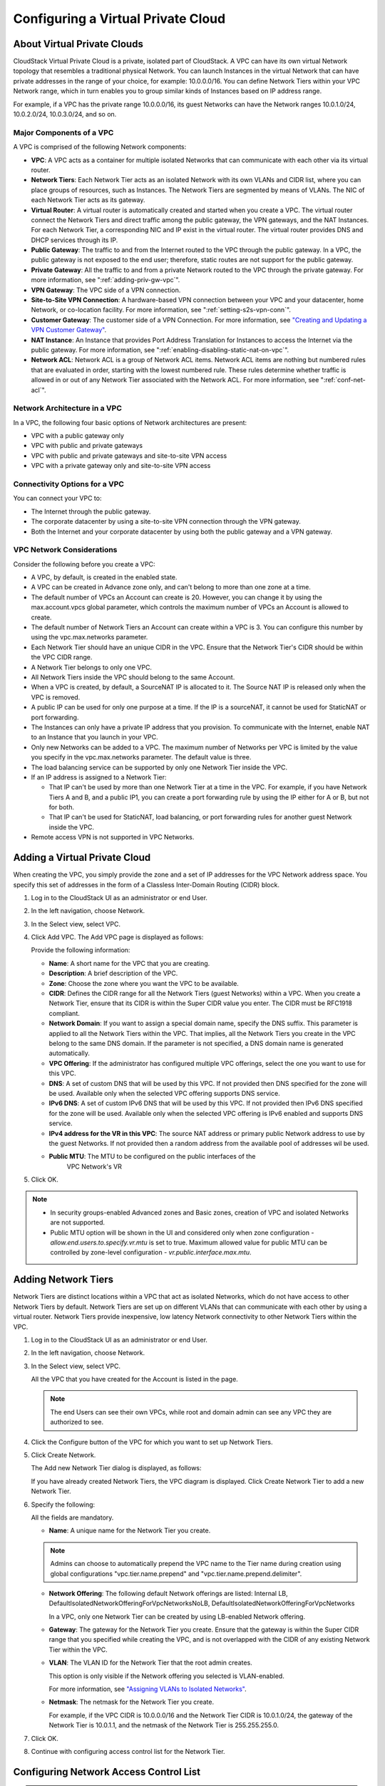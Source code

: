 .. Licensed to the Apache Software Foundation (ASF) under one
   or more contributor license agreements.  See the NOTICE file
   distributed with this work for additional information#
   regarding copyright ownership.  The ASF licenses this file
   to you under the Apache License, Version 2.0 (the
   "License"); you may not use this file except in compliance
   with the License.  You may obtain a copy of the License at
   http://www.apache.org/licenses/LICENSE-2.0
   Unless required by applicable law or agreed to in writing,
   software distributed under the License is distributed on an
   "AS IS" BASIS, WITHOUT WARRANTIES OR CONDITIONS OF ANY
   KIND, either express or implied.  See the License for the
   specific language governing permissions and limitations
   under the License.


.. _configuring-vpc:

Configuring a Virtual Private Cloud
-----------------------------------

.. _about-vpc:

About Virtual Private Clouds
~~~~~~~~~~~~~~~~~~~~~~~~~~~~

CloudStack Virtual Private Cloud is a private, isolated part of
CloudStack. A VPC can have its own virtual Network topology that
resembles a traditional physical Network. You can launch Instances in the
virtual Network that can have private addresses in the range of your
choice, for example: 10.0.0.0/16. You can define Network Tiers within
your VPC Network range, which in turn enables you to group similar kinds
of Instances based on IP address range.

For example, if a VPC has the private range 10.0.0.0/16, its guest
Networks can have the Network ranges 10.0.1.0/24, 10.0.2.0/24,
10.0.3.0/24, and so on.


Major Components of a VPC
^^^^^^^^^^^^^^^^^^^^^^^^^

A VPC is comprised of the following Network components:

-  **VPC**: A VPC acts as a container for multiple isolated Networks
   that can communicate with each other via its virtual router.

-  **Network Tiers**: Each Network Tier acts as an isolated Network with its own
   VLANs and CIDR list, where you can place groups of resources, such as
   Instances. The Network Tiers are segmented by means of VLANs. The NIC of each
   Network Tier acts as its gateway.

-  **Virtual Router**: A virtual router is automatically created and
   started when you create a VPC. The virtual router connect the Network Tiers
   and direct traffic among the public gateway, the VPN gateways, and
   the NAT Instances. For each Network Tier, a corresponding NIC and IP exist in
   the virtual router. The virtual router provides DNS and DHCP services
   through its IP.

-  **Public Gateway**: The traffic to and from the Internet routed to
   the VPC through the public gateway. In a VPC, the public gateway is
   not exposed to the end user; therefore, static routes are not support
   for the public gateway.

-  **Private Gateway**: All the traffic to and from a private Network
   routed to the VPC through the private gateway. For more information,
   see ":ref:`adding-priv-gw-vpc`".

-  **VPN Gateway**: The VPC side of a VPN connection.

-  **Site-to-Site VPN Connection**: A hardware-based VPN connection
   between your VPC and your datacenter, home Network, or co-location
   facility. For more information, see ":ref:`setting-s2s-vpn-conn`".

-  **Customer Gateway**: The customer side of a VPN Connection. For more
   information, see `"Creating and Updating a VPN
   Customer Gateway" <#creating-and-updating-a-vpn-customer-gateway>`_.

-  **NAT Instance**: An Instance that provides Port Address Translation
   for Instances to access the Internet via the public gateway. For more
   information, see ":ref:`enabling-disabling-static-nat-on-vpc`".

-  **Network ACL**: Network ACL is a group of Network ACL items. Network
   ACL items are nothing but numbered rules that are evaluated in order,
   starting with the lowest numbered rule. These rules determine whether
   traffic is allowed in or out of any Network Tier associated with the Network
   ACL. For more information, see ":ref:`conf-net-acl`".


Network Architecture in a VPC
^^^^^^^^^^^^^^^^^^^^^^^^^^^^^

In a VPC, the following four basic options of Network architectures are
present:

-  VPC with a public gateway only

-  VPC with public and private gateways

-  VPC with public and private gateways and site-to-site VPN access

-  VPC with a private gateway only and site-to-site VPN access


Connectivity Options for a VPC
^^^^^^^^^^^^^^^^^^^^^^^^^^^^^^

You can connect your VPC to:

-  The Internet through the public gateway.

-  The corporate datacenter by using a site-to-site VPN connection
   through the VPN gateway.

-  Both the Internet and your corporate datacenter by using both the
   public gateway and a VPN gateway.


VPC Network Considerations
^^^^^^^^^^^^^^^^^^^^^^^^^^

Consider the following before you create a VPC:

-  A VPC, by default, is created in the enabled state.

-  A VPC can be created in Advance zone only, and can't belong to more
   than one zone at a time.

-  The default number of VPCs an Account can create is 20. However, you
   can change it by using the max.account.vpcs global parameter, which
   controls the maximum number of VPCs an Account is allowed to create.

-  The default number of Network Tiers an Account can create within a VPC is 3.
   You can configure this number by using the vpc.max.networks
   parameter.

-  Each Network Tier should have an unique CIDR in the VPC. Ensure that the
   Network Tier's CIDR should be within the VPC CIDR range.

-  A Network Tier belongs to only one VPC.

-  All Network Tiers inside the VPC should belong to the same Account.

-  When a VPC is created, by default, a SourceNAT IP is allocated to it.
   The Source NAT IP is released only when the VPC is removed.

-  A public IP can be used for only one purpose at a time. If the IP is
   a sourceNAT, it cannot be used for StaticNAT or port forwarding.

-  The Instances can only have a private IP address that you provision.
   To communicate with the Internet, enable NAT to an Instance that you
   launch in your VPC.

-  Only new Networks can be added to a VPC. The maximum number of
   Networks per VPC is limited by the value you specify in the
   vpc.max.networks parameter. The default value is three.

-  The load balancing service can be supported by only one Network Tier
   inside the VPC.

-  If an IP address is assigned to a Network Tier:

   -  That IP can't be used by more than one Network Tier at a time in the VPC.
      For example, if you have Network Tiers A and B, and a public IP1, you can
      create a port forwarding rule by using the IP either for A or B,
      but not for both.

   -  That IP can't be used for StaticNAT, load balancing, or port
      forwarding rules for another guest Network inside the VPC.

-  Remote access VPN is not supported in VPC Networks.


Adding a Virtual Private Cloud
~~~~~~~~~~~~~~~~~~~~~~~~~~~~~~

When creating the VPC, you simply provide the zone and a set of IP
addresses for the VPC Network address space. You specify this set of
addresses in the form of a Classless Inter-Domain Routing (CIDR) block.

#. Log in to the CloudStack UI as an administrator or end User.

#. In the left navigation, choose Network.

#. In the Select view, select VPC.

#. Click Add VPC. The Add VPC page is displayed as follows:

   |add-vpc.png|

   Provide the following information:

   -  **Name**: A short name for the VPC that you are creating.

   -  **Description**: A brief description of the VPC.

   -  **Zone**: Choose the zone where you want the VPC to be available.

   -  **CIDR**: Defines the CIDR range for all
      the Network Tiers (guest Networks) within a VPC. When you create a
      Network Tier, ensure that its CIDR is within the Super CIDR value
      you enter. The CIDR must be RFC1918 compliant.

   -  **Network Domain**: If you want to assign a special
      domain name, specify the DNS suffix. This parameter is applied to
      all the Network Tiers within the VPC. That implies, all the Network
      Tiers you create in the VPC belong to the same DNS domain. If the
      parameter is not specified, a DNS domain name is generated automatically.

   -  **VPC Offering**: If the administrator has configured multiple
      VPC offerings, select the one you want to use for this VPC.

   -  **DNS**: A set of custom DNS that will be used by this VPC. If not provided then DNS specified for the zone will be used. Available only when the selected VPC offering supports DNS service.

   -  **IPv6 DNS**: A set of custom IPv6 DNS that will be used by this VPC. If not provided then IPv6 DNS specified for the zone will be used. Available only when the selected VPC offering is IPv6 enabled and supports DNS service.

   -  **IPv4 address for the VR in this VPC**: The source NAT address or primary public Network address to use by the guest Networks. If not provided then a random address from the available pool of addresses wil be used.

   - **Public MTU**: The MTU to be configured on the public interfaces of the 
      VPC Network's VR

#. Click OK.

.. note::
   * In security groups-enabled Advanced zones and Basic zones, creation of
     VPC and isolated Networks are not supported.
   * Public MTU option will be shown in the UI and considered only when zone configuration - `allow.end.users.to.specify.vr.mtu` is set to true. Maximum allowed value for public MTU can be controlled by zone-level configuration - `vr.public.interface.max.mtu`.

Adding Network Tiers
~~~~~~~~~~~~~~~~~~~~

Network Tiers are distinct locations within a VPC that act as isolated Networks,
which do not have access to other Network Tiers by default. Network Tiers are
set up on different VLANs that can communicate with each other by using a virtual
router. Network Tiers provide inexpensive, low latency Network connectivity to
other Network Tiers within the VPC.

#. Log in to the CloudStack UI as an administrator or end User.

#. In the left navigation, choose Network.

#. In the Select view, select VPC.

   All the VPC that you have created for the Account is listed in the
   page.

   .. note::
      The end Users can see their own VPCs, while root and domain admin can
      see any VPC they are authorized to see.

#. Click the Configure button of the VPC for which you want to set up
   Network Tiers.

#. Click Create Network.

   The Add new Network Tier dialog is displayed, as follows:

   |add-tier.png|

   If you have already created Network Tiers, the VPC diagram is displayed.
   Click Create Network Tier to add a new Network Tier.

#. Specify the following:

   All the fields are mandatory.

   -  **Name**: A unique name for the Network Tier you create.

   .. note::
      Admins can choose to automatically prepend the VPC name to the Tier name during creation
      using global configurations "vpc.tier.name.prepend" and "vpc.tier.name.prepend.delimiter".

   -  **Network Offering**: The following default Network offerings are
      listed: Internal LB,
      DefaultIsolatedNetworkOfferingForVpcNetworksNoLB,
      DefaultIsolatedNetworkOfferingForVpcNetworks

      In a VPC, only one Network Tier can be created by using LB-enabled Network
      offering.

   -  **Gateway**: The gateway for the Network Tier you create. Ensure that the
      gateway is within the Super CIDR range that you specified while
      creating the VPC, and is not overlapped with the CIDR of any
      existing Network Tier within the VPC.

   -  **VLAN**: The VLAN ID for the Network Tier that the root admin creates.

      This option is only visible if the Network offering you selected
      is VLAN-enabled.

      For more information, see `"Assigning VLANs to
      Isolated Networks" <hosts.html#assigning-vlans-to-isolated-networks>`_.

   -  **Netmask**: The netmask for the Network Tier you create.

      For example, if the VPC CIDR is 10.0.0.0/16 and the Network Tier
      CIDR is 10.0.1.0/24, the gateway of the Network Tier is 10.0.1.1,
      and the netmask of the Network Tier is 255.255.255.0.

#. Click OK.

#. Continue with configuring access control list for the Network Tier.


.. _conf-net-acl:

Configuring Network Access Control List
~~~~~~~~~~~~~~~~~~~~~~~~~~~~~~~~~~~~~~~

.. note::
    Network Access Control Lists can only be created if the service
    "NetworkACL" is supported by the created VPC.

Define a Network Access Control List (ACL) to control incoming
(ingress) and outgoing (egress) traffic between the associated Network Tier
and external Networks (other Network Tiers of the VPC as well as public Networks).

About Network ACL Lists
^^^^^^^^^^^^^^^^^^^^^^^

In CloudStack terminology, a Network ACL is a group of Network ACL rules.
Network ACL rules are processed by their order, starting with the lowest
numbered rule. Each rule defines at least an affected protocol, traffic type,
action and affected destination / source Network. The following table shows a
exemplary content of a "default_deny" ACL.

.. cssclass:: table-striped table-bordered table-hover

===== ======== ============ ====== =========
Rule  Protocol Traffic type Action CIDR
===== ======== ============ ====== =========
1     All      Ingress      Deny   0.0.0.0/0
2     All      Egress       Deny   0.0.0.0/0
===== ======== ============ ====== =========

Each Network ACL is associated with a VPC and can be assigned
to multiple VPC Network Tiers. Every Network Tier needs to be associated with a
Network ACL. Only one ACL can be associated with a Network Tier at a time. If no
custom Network ACL is available at the time of Network Tier creation, a default
Network ACL has to be used instead. Currently two default ACL are
available. The "default_allow" ACL allows in- and egress traffic while
the "default_deny" blocks all in- and egress traffic. Default Network
ACL cannot be removed or modified. Newly created ACLs, while showing
empty, deny all incoming traffic to the associated tier and allow all
outgoing traffic. To change the defaults add a "deny all egress 
destination" and / or "allow all ingress source" rule to the ACL. 
Afterwards traffic can be white- or blacklisted.

.. note::
    - ACL Rules in Cloudstack are stateful
    - Source / Destination CIDRs are always external Networks
    - ACL rules can also been seen on the virtual router of the VPC. Ingress
      rules are listed in the table iptables table "filter" while egress rules
      are placed in the "mangle" table
    - ACL rules for ingress and egress are not correlating. For example a
      egress "deny all" won't affect traffic in response to an allowed ingress
      connection
  

Creating ACL Lists
^^^^^^^^^^^^^^^^^^

#. Log in to the CloudStack UI as an administrator or end User.

#. In the left navigation, choose Network.

#. In the Select view, select VPC.

   All the VPCs that you have created for the Account is listed in the
   page.

#. Click the Configure button of the VPC.

   For each tier, the following options are displayed:

   -  Internal LB

   -  Public LB IP

   -  Static NAT

   -  Instances

   -  CIDR

   The following router information is displayed:

   -  Private Gateways

   -  Public IP Addresses

   -  Site-to-Site VPNs

   -  Network ACL Lists

#. Select Network ACL Lists.

   The following default rules are displayed in the Network ACLs page:
   default\_allow, default\_deny.

#. Click Add ACL Lists, and specify the following:

   -  **ACL List Name**: A name for the ACL list.

   -  **Description**: A short description of the ACL list that can be
      displayed to users.


Creating an ACL Rule
^^^^^^^^^^^^^^^^^^^^

#. Log in to the CloudStack UI as an administrator or end user.

#. In the left navigation, choose Network.

#. In the Select view, select VPC.

   All the VPCs that you have created for the Account is listed in the
   page.

#. Click the Configure button of the VPC.

#. Select Network ACL Lists.

   In addition to the custom ACL lists you have created, the following
   default rules are displayed in the Network ACLs page: default\_allow,
   default\_deny.

#. Select the desired ACL list.

#. Select the ACL List Rules tab.

   To add an ACL rule, fill in the following fields to specify what kind
   of network traffic is allowed in the VPC.

   -  **Rule Number**: The order in which the rules are evaluated.

   -  **CIDR**: The CIDR acts as the Source CIDR for the Ingress rules,
      and Destination CIDR for the Egress rules. To accept traffic only
      from or to the IP addresses within a particular address block,
      enter a CIDR or a comma-separated list of CIDRs. The CIDR is the
      base IP address of the incoming traffic. For example,
      192.168.0.0/22. To allow all CIDRs, set to 0.0.0.0/0.

   -  **Action**: What action to be taken. Allow traffic or block.

   -  **Protocol**: The networking protocol that sources use to send
      traffic to the tier. The TCP and UDP protocols are typically used
      for data exchange and end-user communications. The ICMP protocol
      is typically used to send error messages or network monitoring
      data. All supports all the traffic. Other option is Protocol
      Number.

   -  **Start Port**, **End Port** (TCP, UDP only): A range of listening
      ports that are the destination for the incoming traffic. If you
      are opening a single port, use the same number in both fields.

   -  **Protocol Number**: The protocol number associated with IPv4 or
      IPv6. For more information, see `Protocol Numbers
      <http://www.iana.org/assignments/protocol-numbers/protocol-numbers.xml>`_.

   -  **ICMP Type**, **ICMP Code** (ICMP only): The type of message and
      error code that will be sent.

   -  **Traffic Type**: The type of traffic: Incoming or outgoing.

#. Click Add. The ACL rule is added.

   You can edit the tags assigned to the ACL rules and delete the ACL
   rules you have created. Click the appropriate button in the Details
   tab.


Creating a Tier with Custom ACL List
^^^^^^^^^^^^^^^^^^^^^^^^^^^^^^^^^^^^

#. Create a VPC.

#. Create a custom ACL list.

#. Add ACL rules to the ACL list.

#. Create a tier in the VPC.

   Select the desired ACL list while creating a tier.

#. Click OK.


Assigning a Custom ACL List to a Tier
^^^^^^^^^^^^^^^^^^^^^^^^^^^^^^^^^^^^^

#. Create a VPC.

#. Create a tier in the VPC.

#. Associate the tier with the default ACL rule.

#. Create a custom ACL list.

#. Add ACL rules to the ACL list.

#. Select the tier for which you want to assign the custom ACL.

#. Click the Replace ACL List icon. |replace-acl-icon.png|

   The Replace ACL List dialog is displayed.

#. Select the desired ACL list.

#. Click OK.


.. _adding-priv-gw-vpc:

Adding a Private Gateway to a VPC
~~~~~~~~~~~~~~~~~~~~~~~~~~~~~~~~~

A private gateway can be added by the root admin and Users. The VPC private
network has 1:1 relationship with the NIC of the physical network. You
can configure multiple private gateways to a single VPC. No gateways
with duplicated VLAN and IP are allowed in the same data center.

#. Log in to the CloudStack UI as an administrator or end User.

#. In the left navigation, choose Network.

#. In the Select view, select VPC.

   All the VPCs that you have created for the Account is listed in the
   page.

#. Click the Configure button of the VPC to which you want to configure
   load balancing rules.

   The VPC page is displayed where all the tiers you created are listed
   in a diagram.

#. Click the Settings icon.

   The following options are displayed.

   -  Internal LB

   -  Public LB IP

   -  Static NAT

   -  Instances

   -  CIDR

   The following router information is displayed:

   -  Private Gateways

   -  Public IP Addresses

   -  Site-to-Site VPNs

   -  Network ACL Lists

#. Select Private Gateways.

   The Gateways page is displayed.

#. Click Add new gateway:

   |add-new-gateway-vpc2.png|

#. Specify the following:

   -  **Physical Network**: (Administrators only) The physical network
      you have created in the zone.

   -  **VLAN**: (Administrators only) The VLAN associated with the VPC gateway.

   -  **IP Address**: The IP address associated with the VPC gateway.

   -  **Gateway**: The gateway through which the traffic is routed to
      and from the VPC.

   -  **Netmask**: The netmask associated with the VPC gateway.

   -  **Source NAT**: Select this option to enable the source NAT
      service on the VPC private gateway.

      See ":ref:`source-nat-priv-gw`".

   - **Bypass VLAN id/range overlap**: (Administrators only) Bypasses
     the check for a VLAN overlap. This way multiple networks with the
     same VLAN can be created

   -  **Associated Network**: The L2 or Isolated network this private
      gateway is associated to. This private network will use the same
      VLAN as the associated network.

   -  **ACL**: Controls both ingress and egress traffic on a VPC private
      gateway. By default, all the traffic is blocked.

      See ":ref:`acl-priv-gw`".

   The new gateway appears in the list. You can repeat these steps to
   add more gateway for this VPC.


.. _source-nat-priv-gw:

Source NAT on Private Gateway
^^^^^^^^^^^^^^^^^^^^^^^^^^^^^

You might want to deploy multiple VPCs with the same super CIDR and
guest tier CIDR. Therefore, multiple Guest Instances from different VPCs can
have the same IPs to reach a enterprise data center through the private
gateway. In such cases, a NAT service need to be configured on the
private gateway to avoid IP conflicts. If Source NAT is enabled, the
Guest Instances in VPC reaches the enterprise network via private gateway IP
address by using the NAT service.

The Source NAT service on a private gateway can be enabled while adding
the private gateway. On deletion of a private gateway, source NAT rules
specific to the private gateway are deleted.

To enable source NAT on existing private gateways, delete them and
create afresh with source NAT.


.. _acl-priv-gw:

ACL on Private Gateway
^^^^^^^^^^^^^^^^^^^^^^

The traffic on the VPC private gateway is controlled by creating both
ingress and egress network ACL rules. The ACLs contains both allow and
deny rules. As per the rule, all the ingress traffic to the private
gateway interface and all the egress traffic out from the private
gateway interface are blocked.

You can change this default behaviour while creating a private gateway.
Alternatively, you can do the following:

#. In a VPC, identify the Private Gateway you want to work with.

#. In the Private Gateway page, do either of the following:

   -  Use the Quickview. See 3.

   -  Use the Details tab. See 4 through .

#. In the Quickview of the selected Private Gateway, click Replace ACL,
   select the ACL rule, then click OK

#. Click the IP address of the Private Gateway you want to work with.

#. In the Detail tab, click the Replace ACL button.
   |replace-acl-icon.png|

   The Replace ACL dialog is displayed.

#. select the ACL rule, then click OK.

   Wait for few seconds. You can see that the new ACL rule is displayed
   in the Details page.


Creating a Static Route
^^^^^^^^^^^^^^^^^^^^^^^

CloudStack enables you to specify routing for the VPN connection you
create. You can enter one or CIDR addresses to indicate which traffic is
to be routed back to the gateway.

#. In a VPC, identify the Private Gateway you want to work with.

#. In the Private Gateway page, click the IP address of the Private
   Gateway you want to work with.

#. Select the Static Routes tab.

#. Specify the CIDR of destination network.

#. Click Add.

   Wait for few seconds until the new route is created.


Denylisting Routes
^^^^^^^^^^^^^^^^^^^

CloudStack enables you to block a list of routes so that they are not
assigned to any of the VPC private gateways. Specify the list of routes
that you want to denylist in the ``denied.routes`` global
parameter. Note that the parameter update affects only new static route
creations. If you block an existing static route, it remains intact and
continue functioning. You cannot add a static route if the route is
denied for the zone.


Deploying Instances to the Tier
~~~~~~~~~~~~~~~~~~~~~~~~~~~~~~~

#. Log in to the CloudStack UI as an administrator or end User.

#. In the left navigation, choose Network.

#. In the Select view, select VPC.

   All the VPCs that you have created for the Account is listed in the
   page.

#. Click the Configure button of the VPC to which you want to deploy the
   Instances.

   The VPC page is displayed where all the tiers you have created are
   listed.

#. Click Instances tab of the tier to which you want to add an Instance.

   |add-vm-vpc.png|

   The Add Instance page is displayed.

   Follow the on-screen instruction to add an Instance. For information
   on adding an Instance, see the Installation Guide.


Deploying Instances to VPC Tier and Shared Networks
~~~~~~~~~~~~~~~~~~~~~~~~~~~~~~~~~~~~~~~~~~~~~~~~~~~

CloudStack allows you deploy Instances on a VPC tier and one or more shared
networks. With this feature, Instances deployed in a multi-tier application
can receive monitoring services via a shared network provided by a
service provider.

#. Log in to the CloudStack UI as an administrator.

#. In the left navigation, choose Instances.

#. Click Add Instance.

#. Select a zone.

#. Select a Template or ISO, then follow the steps in the wizard.

#. Ensure that the hardware you have allows starting the selected
   service offering.

#. Under Networks, select the desired networks for the Instance you are
   launching.

   You can deploy an Instance to a VPC tier and multiple shared networks.

   |addvm-tier-sharednw.png|

#. Click Next, review the configuration and click Launch.

   Your Instance will be deployed to the selected VPC tier and shared network.


Acquiring a New IP Address for a VPC
~~~~~~~~~~~~~~~~~~~~~~~~~~~~~~~~~~~~

When you acquire an IP address, all IP addresses are allocated to VPC,
not to the guest networks within the VPC. The IPs are associated to the
guest network only when the first port-forwarding, load balancing, or
Static NAT rule is created for the IP or the network. IP can't be
associated to more than one network at a time.

#. Log in to the CloudStack UI as an administrator or end User.

#. In the left navigation, choose Network.

#. In the Select view, select VPC.

   All the VPCs that you have created for the Account is listed in the
   page.

#. Click the Configure button of the VPC to which you want to deploy the
   Instances.

   The VPC page is displayed where all the tiers you created are listed
   in a diagram.

   The following options are displayed.

   -  Internal LB

   -  Public LB IP

   -  Static NAT

   -  Instances

   -  CIDR

   The following router information is displayed:

   -  Private Gateways

   -  Public IP Addresses

   -  Site-to-Site VPNs

   -  Network ACL Lists

#. Select IP Addresses.

   The Public IP Addresses page is displayed.

#. Click Acquire New IP, and click Yes in the confirmation dialog.

   You are prompted for confirmation because, typically, IP addresses
   are a limited resource. Within a few moments, the new IP address
   should appear with the state Allocated. You can now use the IP
   address in port forwarding, load balancing, and static NAT rules.


Releasing an IP Address Allotted to a VPC
~~~~~~~~~~~~~~~~~~~~~~~~~~~~~~~~~~~~~~~~~

The IP address is a limited resource. If you no longer need a particular
IP, you can disassociate it from its VPC and return it to the pool of
available addresses. An IP address can be released from its tier, only
when all the networking ( port forwarding, load balancing, or StaticNAT
) rules are removed for this IP address. The released IP address will
still belongs to the same VPC.

#. Log in to the CloudStack UI as an administrator or end User.

#. In the left navigation, choose Network.

#. In the Select view, select VPC.

   All the VPCs that you have created for the Account is listed in the
   page.

#. Click the Configure button of the VPC whose IP you want to release.

   The VPC page is displayed where all the tiers you created are listed
   in a diagram.

   The following options are displayed.

   -  Internal LB

   -  Public LB IP

   -  Static NAT

   -  Instances

   -  CIDR

   The following router information is displayed:

   -  Private Gateways

   -  Public IP Addresses

   -  Site-to-Site VPNs

   -  Network ACL Lists

#. Select Public IP Addresses.

   The IP Addresses page is displayed.

#. Click the IP you want to release.

#. In the Details tab, click the Release IP button |release-ip-icon.png|


.. _enabling-disabling-static-nat-on-vpc:

Enabling or Disabling Static NAT on a VPC
~~~~~~~~~~~~~~~~~~~~~~~~~~~~~~~~~~~~~~~~~

A static NAT rule maps a public IP address to the private IP address of
an Instance in a VPC to allow Internet traffic to it. This section tells how to
enable or disable static NAT for a particular IP address in a VPC.

If port forwarding rules are already in effect for an IP address, you
cannot enable static NAT to that IP.

If a Guest Instance is part of more than one network, static NAT rules will
function only if they are defined on the default network.

#. Log in to the CloudStack UI as an administrator or end User.

#. In the left navigation, choose Network.

#. In the Select view, select VPC.

   All the VPCs that you have created for the Account is listed in the
   page.

#. Click the Configure button of the VPC to which you want to deploy the
   Instances.

   The VPC page is displayed where all the tiers you created are listed
   in a diagram.

   For each tier, the following options are displayed.

   -  Internal LB

   -  Public LB IP

   -  Static NAT

   -  Instances

   -  CIDR

   The following router information is displayed:

   -  Private Gateways

   -  Public IP Addresses

   -  Site-to-Site VPNs

   -  Network ACL Lists

#. In the Router node, select Public IP Addresses.

   The IP Addresses page is displayed.

#. Click the IP you want to work with.

#. In the Details tab,click the Static NAT button. |enable-disable.png|
   The button toggles between Enable and
   Disable, depending on whether static NAT is currently enabled for the
   IP address.

#. If you are enabling static NAT, a dialog appears as follows:

   |select-vmstatic-nat.png|

#. Select the tier and the destination Instance, then click Apply.


Adding Load Balancing Rules on a VPC
~~~~~~~~~~~~~~~~~~~~~~~~~~~~~~~~~~~~

In a VPC, you can configure two types of load balancing: external LB and
internal LB. External LB is nothing but a LB rule created to redirect
the traffic received at a public IP of the VPC virtual router. The
traffic is load balanced within a tier based on your configuration.
Citrix NetScaler and VPC virtual router are supported for external LB.
When you use internal LB service, traffic received at a tier is load
balanced across different Instances within that tier. For example, traffic
reached at Web tier is redirected to another Instance in that tier. External
load balancing devices are not supported for internal LB. The service is
provided by a internal LB Instance configured on the target tier.


Load Balancing Within a Tier (External LB)
^^^^^^^^^^^^^^^^^^^^^^^^^^^^^^^^^^^^^^^^^^

A CloudStack user or administrator may create load balancing rules that
balance traffic received at a public IP to one or more Instances that belong
to a Network Tier that provides load balancing service in a VPC. A user
creates a rule, specifies an algorithm, and assigns the rule to a set of
Instances within a tier.


Enabling NetScaler as the LB Provider on a VPC Tier
'''''''''''''''''''''''''''''''''''''''''''''''''''

#. Add and enable Netscaler VPX in dedicated mode.

   Netscaler can be used in a VPC environment only if it is in dedicated
   mode.

#. Create a network offering, as given in ":ref:`create-net-offering-ext-lb`".

#. Create a VPC with Netscaler as the Public LB provider.

   For more information, see `"Adding a Virtual Private
   Cloud" <#adding-a-virtual-private-cloud>`_.

#. For the VPC, acquire an IP.

#. Create an external load balancing rule and apply, as given in
   :ref:`create-ext-lb-rule`.


.. _create-net-offering-ext-lb:

Creating a Network Offering for External LB
'''''''''''''''''''''''''''''''''''''''''''

To have external LB support on VPC, create a network offering as
follows:

#. Log in to the CloudStack UI as a user or admin.

#. Navigate to Service Offerings and choose Network Offering.

#. Click Add Network Offering.

#. In the dialog, make the following choices:

   -  **Name**: Any desired name for the network offering.

   -  **Description**: A short description of the offering that can be
      displayed to users.

   -  **Network Rate**: Allowed data transfer rate in MB per second.

   -  **Traffic Type**: The type of network traffic that will be carried
      on the network.

   -  **Guest Type**: Choose whether the guest network is isolated or
      shared.

   -  **Persistent**: Indicate whether the guest network is persistent
      or not. The network that you can provision without having to
      deploy an Instance on it is termed persistent network.

   -  **VPC**: This option indicate whether the guest network is Virtual
      Private Cloud-enabled. A Virtual Private Cloud (VPC) is a private,
      isolated part of CloudStack. A VPC can have its own virtual
      network topology that resembles a traditional physical network.
      For more information on VPCs, see :ref: `about-vpc`.

   -  **Specify VLAN**: (Isolated guest networks only) Indicate whether
      a VLAN should be specified when this offering is used.

   -  **Supported Services**: Select Load Balancer. Use Netscaler or
      VpcVirtualRouter.

   -  **Load Balancer Type**: Select Public LB from the drop-down.

   -  **LB Isolation**: Select Dedicated if Netscaler is used as the
      external LB provider.

   -  **System Offering**: Choose the system service offering that you
      want virtual routers to use in this network.

   -  **Conserve mode**: Indicate whether to use conserve mode. In this
      mode, network resources are allocated only when the first virtual
      machine starts in the network.

#. Click OK and the network offering is created.


.. _create-ext-lb-rule:

Creating an External LB Rule
''''''''''''''''''''''''''''

#. Log in to the CloudStack UI as an administrator or end user.

#. In the left navigation, choose Network.

#. In the Select view, select VPC.

   All the VPCs that you have created for the Account is listed in the
   page.

#. Click the Configure button of the VPC, for which you want to
   configure load balancing rules.

   The VPC page is displayed where all the tiers you created listed in a
   diagram.

   For each tier, the following options are displayed:

   -  Internal LB

   -  Public LB IP

   -  Static NAT

   -  Instances

   -  CIDR

   The following router information is displayed:

   -  Private Gateways

   -  Public IP Addresses

   -  Site-to-Site VPNs

   -  Network ACL Lists

#. In the Router node, select Public IP Addresses.

   The IP Addresses page is displayed.

#. Click the IP address for which you want to create the rule, then
   click the Configuration tab.

#. In the Load Balancing node of the diagram, click View All.

#. Select the tier to which you want to apply the rule.

#. Specify the following:

   -  **Name**: A name for the load balancer rule.

   -  **Public Port**: The port that receives the incoming traffic to be
      balanced.

   -  **Private Port**: The port that the Instances will use to receive the
      traffic.

   -  **Algorithm**. Choose the load balancing algorithm you want
      CloudStack to use. CloudStack supports the following well-known
      algorithms:

      -  Round-robin

      -  Least connections

      -  Source

   -  **Stickiness**. (Optional) Click Configure and choose the
      algorithm for the stickiness policy. See Sticky Session Policies
      for Load Balancer Rules.

   -  **Add Instances**: Click Add Instances, then select two or more Instances that will
      divide the load of incoming traffic, and click Apply.

The new load balancing rule appears in the list. You can repeat these
steps to add more load balancing rules for this IP address.


Load Balancing Across Tiers
^^^^^^^^^^^^^^^^^^^^^^^^^^^

CloudStack supports sharing workload across different tiers within your
VPC. Assume that multiple tiers are set up in your environment, such as
Web tier and Application tier. Traffic to each tier is balanced on the
VPC virtual router on the public side, as explained in
`"Adding Load Balancing Rules on a VPC" <#adding-load-balancing-rules-on-a-vpc>`_.
If you want the traffic coming
from the Web tier to the Application tier to be balanced, use the
internal load balancing feature offered by CloudStack.


How Does Internal LB Work in VPC?
'''''''''''''''''''''''''''''''''

In this figure, a public LB rule is created for the public IP
72.52.125.10 with public port 80 and private port 81. The LB rule,
created on the VPC virtual router, is applied on the traffic coming from
the Internet to the Instances on the Web tier. On the Application tier two
internal load balancing rules are created. An internal LB rule for the
guest IP 10.10.10.4 with load balancer port 23 and Instance port 25 is
configured on the Instance, InternalLBVM1. Another internal LB rule for the
guest IP 10.10.10.4 with load balancer port 45 and Instance port 46 is
configured on the Instance, InternalLBVM1. Another internal LB rule for the
guest IP 10.10.10.6, with load balancer port 23 and Instance port 25 is
configured on the Instance, InternalLBVM2.

|vpc-lb.png|


Guidelines
''''''''''

-  Internal LB and Public LB are mutually exclusive on a tier. If the
   tier has LB on the public side, then it can't have the Internal LB.

-  Internal LB is supported just on VPC networks in CloudStack 4.2
   release.

-  Only Internal LB Instance can act as the Internal LB provider in CloudStack
   4.2 release.

-  Network upgrade is not supported from the network offering with
   Internal LB to the network offering with Public LB.

-  Multiple tiers can have internal LB support in a VPC.

-  Only one tier can have Public LB support in a VPC.


Enabling Internal LB on a VPC Tier
''''''''''''''''''''''''''''''''''

#. Create a network offering, as given in
   :ref:`creating-net-offering-internal-lb`.

#. Create an internal load balancing rule and apply, as given in
   :ref:`create-int-lb-rule`.


.. _creating-net-offering-internal-lb:

Creating a Network Offering for Internal LB
'''''''''''''''''''''''''''''''''''''''''''

To have internal LB support on VPC, either use the default offering,
DefaultIsolatedNetworkOfferingForVpcNetworksWithInternalLB, or create a
network offering as follows:

#. Log in to the CloudStack UI as a user or admin.

#. Navigate to Service Offerings and choose Network OfferingPublic IP Addresses.

#. Click Add Network Offering.

#. In the dialog, make the following choices:

   -  **Name**: Any desired name for the network offering.

   -  **Description**: A short description of the offering that can be
      displayed to users.

   -  **Network Rate**: Allowed data transfer rate in MB per second.

   -  **Traffic Type**: The type of network traffic that will be carried
      on the network.

   -  **Guest Type**: Choose whether the guest network is isolated or
      shared.

   -  **Persistent**: Indicate whether the guest network is persistent
      or not. The network that you can provision without having to
      deploy an Instance on it is termed persistent network.

   -  **VPC**: This option indicate whether the guest network is Virtual
      Private Cloud-enabled. A Virtual Private Cloud (VPC) is a private,
      isolated part of CloudStack. A VPC can have its own virtual
      network topology that resembles a traditional physical network.
      For more information on VPCs, see `"About Virtual
      Private Clouds" <#about-virtual-private-clouds>`_.

   -  **Specify VLAN**: (Isolated guest networks only) Indicate whether
      a VLAN should be specified when this offering is used.

   -  **Supported Services**: Select Load Balancer. Select
      ``InternalLbVM`` from the provider list.

   -  **Load Balancer Type**: Select Internal LB from the drop-down.

   -  **System Offering**: Choose the system service offering that you
      want virtual routers to use in this network.

   -  **Conserve mode**: Indicate whether to use conserve mode. In this
      mode, network resources are allocated only when the first virtual
      machine starts in the network.

#. Click OK and the network offering is created.


.. _create-int-lb-rule:

Creating an Internal LB Rule
''''''''''''''''''''''''''''

When you create the Internal LB rule and applies to an Instance, an Internal LB
Instance, which is responsible for load balancing, is created.

You can view the created Internal LB Instance in the Instances page if you
navigate to **Infrastructure** > **Zones** > <zone\_ name> >
<physical\_network\_name> > **Network Service Providers** > **Internal
LB Instance**. You can manage the Internal LB Instances as and when required from
the location.

#. Log in to the CloudStack UI as an administrator or end user.

#. In the left navigation, choose Network.

#. In the Select view, select VPC.

   All the VPCs that you have created for the Account is listed in the
   page.

#. Locate the VPC for which you want to configure internal LB, then
   click Configure.

   The VPC page is displayed where all the tiers you created listed in a
   diagram.

#. Locate the Tier for which you want to configure an internal LB rule,
   click Internal LB.

   In the Internal LB page, click Add Internal LB.

#. In the dialog, specify the following:

   -  **Name**: A name for the load balancer rule.

   -  **Description**: A short description of the rule that can be
      displayed to users.

   -  **Source IP Address**: (Optional) The source IP from which traffic
      originates. The IP is acquired from the CIDR of that particular
      tier on which you want to create the Internal LB rule. If not
      specified, the IP address is automatically allocated from the
      network CIDR.

      For every Source IP, a new Internal LB Instance is created for load
      balancing.

   -  **Source Port**: The port associated with the source IP. Traffic
      on this port is load balanced.

   -  **Instance Port**: The port of the internal LB Instance.

   -  **Algorithm**. Choose the load balancing algorithm you want
      CloudStack to use. CloudStack supports the following well-known
      algorithms:

      -  Round-robin

      -  Least connections

      -  Source


Adding a Port Forwarding Rule on a VPC
~~~~~~~~~~~~~~~~~~~~~~~~~~~~~~~~~~~~~~

#. Log in to the CloudStack UI as an administrator or end user.

#. In the left navigation, choose Network.

#. In the Select view, select VPC.

   All the VPCs that you have created for the Account is listed in the
   page.

#. Click the Configure button of the VPC to which you want to deploy the
   Instances.

   The VPC page is displayed where all the tiers you created are listed
   in a diagram.

   For each tier, the following options are displayed:

   -  Internal LB

   -  Public LB IP

   -  Static NAT

   -  Instances

   -  CIDR

   The following router information is displayed:

   -  Private Gateways

   -  Public IP Addresses

   -  Site-to-Site VPNs

   -  Network ACL Lists

#. In the Router node, select Public IP Addresses.

   The IP Addresses page is displayed.

#. Click the IP address for which you want to create the rule, then
   click the Configuration tab.

#. In the Port Forwarding node of the diagram, click View All.

#. Select the tier to which you want to apply the rule.

#. Specify the following:

   -  **Public Port**: The port to which public traffic will be
      addressed on the IP address you acquired in the previous step.

   -  **Private Port**: The port on which the Instance is listening for
      forwarded public traffic.

   -  **Protocol**: The communication protocol in use between the two
      ports.

      -  TCP

      -  UDP

   -  **Add Instance**: Click Add Instance. Select the name of the Instance to which
      this rule applies, and click Apply.

      You can test the rule by opening an SSH session to the Instance.


Removing Tiers
~~~~~~~~~~~~~~

You can remove a tier from a VPC. A removed tier cannot be revoked. When
a tier is removed, only the resources of the tier are expunged. All the
network rules (port forwarding, load balancing and staticNAT) and the IP
addresses associated to the tier are removed. The IP address still be
belonging to the same VPC.

#. Log in to the CloudStack UI as an administrator or end user.

#. In the left navigation, choose Network.

#. In the Select view, select VPC.

   All the VPC that you have created for the Account is listed in the
   page.

#. Click the Configure button of the VPC for which you want to set up
   tiers.

   The Configure VPC page is displayed. Locate the tier you want to work
   with.

#. Select the tier you want to remove.

#. In the Network Details tab, click the Delete Network button.
   |del-tier.png|

   Click Yes to confirm. Wait for some time for the tier to be removed.


Editing, Restarting, and Removing a Virtual Private Cloud
~~~~~~~~~~~~~~~~~~~~~~~~~~~~~~~~~~~~~~~~~~~~~~~~~~~~~~~~~

.. note:: Ensure that all the tiers are removed before you remove a VPC.

#. Log in to the CloudStack UI as an administrator or end user.

#. In the left navigation, choose Network.

#. In the Select view, select VPC.

   All the VPCs that you have created for the Account is listed in the
   page.

#. Select the VPC you want to work with.

#. In the Details tab, click the Remove VPC button |remove-vpc.png|

   You can remove the VPC by also using the remove button in the Quick
   View.

   You can edit the name and description of a VPC. To do that, select
   the VPC, then click the Edit button. |vpc-edit-icon.png|

   To restart a VPC, select the VPC, then click the Restart button.
   |restart-vpc.png|


.. |add-vpc.png| image:: /_static/images/add-vpc.png
   :alt: adding a vpc.
.. |add-tier.png| image:: /_static/images/add-tier.png
   :alt: adding a tier to a vpc.
.. |replace-acl-icon.png| image:: /_static/images/replace-acl-icon.png
   :alt: button to replace an ACL list
.. |add-new-gateway-vpc2.png| image:: /_static/images/add-new-gateway-vpc2.png
   :alt: adding a private gateway for the VPC.
.. |add-vm-vpc.png| image:: /_static/images/add-vm-vpc.png
   :alt: adding an Instance to a VPC.
.. |addvm-tier-sharednw.png| image:: /_static/images/addvm-tier-sharednw.png
   :alt: adding an Instance to a VPC tier and shared network.
.. |release-ip-icon.png| image:: /_static/images/release-ip-icon.png
   :alt: button to release an IP.
.. |enable-disable.png| image:: /_static/images/enable-disable.png
   :alt: button to enable Static NAT.
.. |select-vmstatic-nat.png| image:: /_static/images/select-vm-staticnat-vpc.png
   :alt: selecting a tier to apply staticNAT.
.. |vpc-lb.png| image:: /_static/images/vpc-lb.png
   :alt: Configuring internal LB for VPC
.. |del-tier.png| image:: /_static/images/del-tier.png
   :alt: button to remove a tier
.. |vpc-edit-icon.png| image:: /_static/images/edit-icon.png
   :alt: button to edit.
.. |remove-vpc.png| image:: /_static/images/remove-vpc.png
   :alt: button to remove a VPC
.. |restart-vpc.png| image:: /_static/images/restart-vpc.png
   :alt: button to restart a VPC
